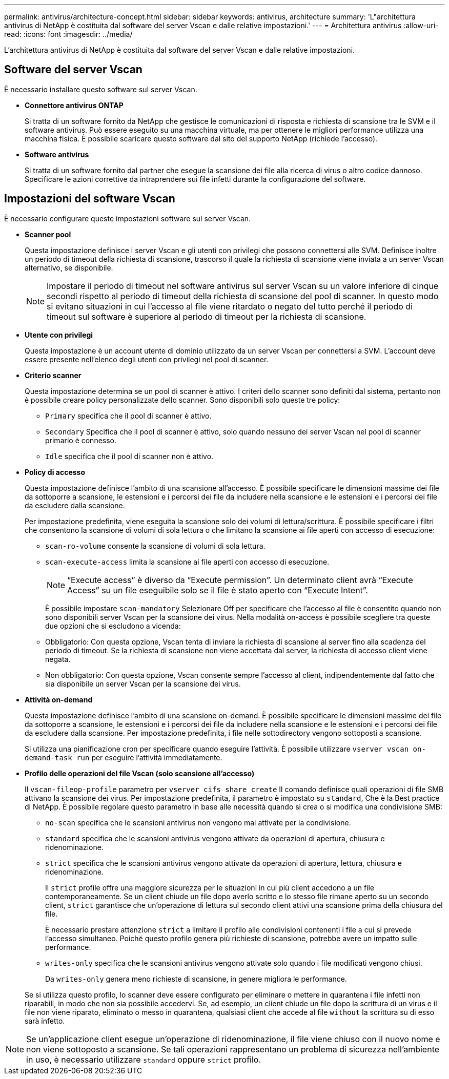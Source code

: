 ---
permalink: antivirus/architecture-concept.html 
sidebar: sidebar 
keywords: antivirus, architecture 
summary: 'L"architettura antivirus di NetApp è costituita dal software del server Vscan e dalle relative impostazioni.' 
---
= Architettura antivirus
:allow-uri-read: 
:icons: font
:imagesdir: ../media/


[role="lead"]
L'architettura antivirus di NetApp è costituita dal software del server Vscan e dalle relative impostazioni.



== Software del server Vscan

È necessario installare questo software sul server Vscan.

* *Connettore antivirus ONTAP*
+
Si tratta di un software fornito da NetApp che gestisce le comunicazioni di risposta e richiesta di scansione tra le SVM e il software antivirus. Può essere eseguito su una macchina virtuale, ma per ottenere le migliori performance utilizza una macchina fisica. È possibile scaricare questo software dal sito del supporto NetApp (richiede l'accesso).

* *Software antivirus*
+
Si tratta di un software fornito dal partner che esegue la scansione dei file alla ricerca di virus o altro codice dannoso. Specificare le azioni correttive da intraprendere sui file infetti durante la configurazione del software.





== Impostazioni del software Vscan

È necessario configurare queste impostazioni software sul server Vscan.

* *Scanner pool*
+
Questa impostazione definisce i server Vscan e gli utenti con privilegi che possono connettersi alle SVM. Definisce inoltre un periodo di timeout della richiesta di scansione, trascorso il quale la richiesta di scansione viene inviata a un server Vscan alternativo, se disponibile.

+
[NOTE]
====
Impostare il periodo di timeout nel software antivirus sul server Vscan su un valore inferiore di cinque secondi rispetto al periodo di timeout della richiesta di scansione del pool di scanner. In questo modo si evitano situazioni in cui l'accesso al file viene ritardato o negato del tutto perché il periodo di timeout sul software è superiore al periodo di timeout per la richiesta di scansione.

====
* *Utente con privilegi*
+
Questa impostazione è un account utente di dominio utilizzato da un server Vscan per connettersi a SVM. L'account deve essere presente nell'elenco degli utenti con privilegi nel pool di scanner.

* *Criterio scanner*
+
Questa impostazione determina se un pool di scanner è attivo. I criteri dello scanner sono definiti dal sistema, pertanto non è possibile creare policy personalizzate dello scanner. Sono disponibili solo queste tre policy:

+
** `Primary` specifica che il pool di scanner è attivo.
** `Secondary` Specifica che il pool di scanner è attivo, solo quando nessuno dei server Vscan nel pool di scanner primario è connesso.
** `Idle` specifica che il pool di scanner non è attivo.


* *Policy di accesso*
+
Questa impostazione definisce l'ambito di una scansione all'accesso. È possibile specificare le dimensioni massime dei file da sottoporre a scansione, le estensioni e i percorsi dei file da includere nella scansione e le estensioni e i percorsi dei file da escludere dalla scansione.

+
Per impostazione predefinita, viene eseguita la scansione solo dei volumi di lettura/scrittura. È possibile specificare i filtri che consentono la scansione di volumi di sola lettura o che limitano la scansione ai file aperti con accesso di esecuzione:

+
** `scan-ro-volume` consente la scansione di volumi di sola lettura.
** `scan-execute-access` limita la scansione ai file aperti con accesso di esecuzione.
+
[NOTE]
====
"`Execute access`" è diverso da "`Execute permission`". Un determinato client avrà "`Execute Access`" su un file eseguibile solo se il file è stato aperto con "`Execute Intent`".

====


+
È possibile impostare `scan-mandatory` Selezionare Off per specificare che l'accesso al file è consentito quando non sono disponibili server Vscan per la scansione dei virus. Nella modalità on-access è possibile scegliere tra queste due opzioni che si escludono a vicenda:

+
** Obbligatorio: Con questa opzione, Vscan tenta di inviare la richiesta di scansione al server fino alla scadenza del periodo di timeout. Se la richiesta di scansione non viene accettata dal server, la richiesta di accesso client viene negata.
** Non obbligatorio: Con questa opzione, Vscan consente sempre l'accesso al client, indipendentemente dal fatto che sia disponibile un server Vscan per la scansione dei virus.


* *Attività on-demand*
+
Questa impostazione definisce l'ambito di una scansione on-demand. È possibile specificare le dimensioni massime dei file da sottoporre a scansione, le estensioni e i percorsi dei file da includere nella scansione e le estensioni e i percorsi dei file da escludere dalla scansione. Per impostazione predefinita, i file nelle sottodirectory vengono sottoposti a scansione.

+
Si utilizza una pianificazione cron per specificare quando eseguire l'attività. È possibile utilizzare `vserver vscan on-demand-task run` per eseguire l'attività immediatamente.

* *Profilo delle operazioni del file Vscan (solo scansione all'accesso)*
+
Il `vscan-fileop-profile` parametro per `vserver cifs share create` Il comando definisce quali operazioni di file SMB attivano la scansione dei virus. Per impostazione predefinita, il parametro è impostato su `standard`, Che è la Best practice di NetApp. È possibile regolare questo parametro in base alle necessità quando si crea o si modifica una condivisione SMB:

+
** `no-scan` specifica che le scansioni antivirus non vengono mai attivate per la condivisione.
** `standard` specifica che le scansioni antivirus vengono attivate da operazioni di apertura, chiusura e ridenominazione.
** `strict` specifica che le scansioni antivirus vengono attivate da operazioni di apertura, lettura, chiusura e ridenominazione.
+
Il `strict` profile offre una maggiore sicurezza per le situazioni in cui più client accedono a un file contemporaneamente. Se un client chiude un file dopo averlo scritto e lo stesso file rimane aperto su un secondo client, `strict` garantisce che un'operazione di lettura sul secondo client attivi una scansione prima della chiusura del file.

+
È necessario prestare attenzione `strict` a limitare il profilo alle condivisioni contenenti i file a cui si prevede l'accesso simultaneo. Poiché questo profilo genera più richieste di scansione, potrebbe avere un impatto sulle performance.

** `writes-only` specifica che le scansioni antivirus vengono attivate solo quando i file modificati vengono chiusi.
+
Da `writes-only` genera meno richieste di scansione, in genere migliora le performance.

+
Se si utilizza questo profilo, lo scanner deve essere configurato per eliminare o mettere in quarantena i file infetti non riparabili, in modo che non sia possibile accedervi. Se, ad esempio, un client chiude un file dopo la scrittura di un virus e il file non viene riparato, eliminato o messo in quarantena, qualsiasi client che accede al file `without` la scrittura su di esso sarà infetto.





[NOTE]
====
Se un'applicazione client esegue un'operazione di ridenominazione, il file viene chiuso con il nuovo nome e non viene sottoposto a scansione. Se tali operazioni rappresentano un problema di sicurezza nell'ambiente in uso, è necessario utilizzare `standard` oppure `strict` profilo.

====